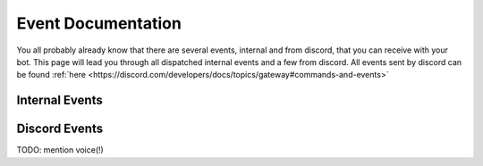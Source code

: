 Event Documentation
====================

You all probably already know that there are several events, internal and from discord, that you can receive with your
bot. This page will lead you through all dispatched internal events and a few from discord. All events sent by
discord can be found :ref:`here <https://discord.com/developers/docs/topics/gateway#commands-and-events>`


Internal Events
~~~~~~~~~~~~~~~







Discord Events
~~~~~~~~~~~~~~

TODO: mention voice(!)
